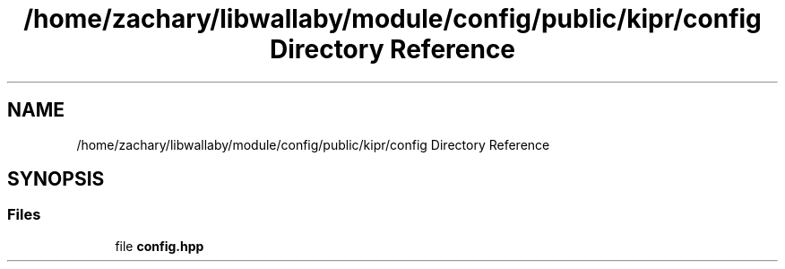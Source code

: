 .TH "/home/zachary/libwallaby/module/config/public/kipr/config Directory Reference" 3 "Mon Sep 12 2022" "Version 1.0.0" "libkipr" \" -*- nroff -*-
.ad l
.nh
.SH NAME
/home/zachary/libwallaby/module/config/public/kipr/config Directory Reference
.SH SYNOPSIS
.br
.PP
.SS "Files"

.in +1c
.ti -1c
.RI "file \fBconfig\&.hpp\fP"
.br
.in -1c

